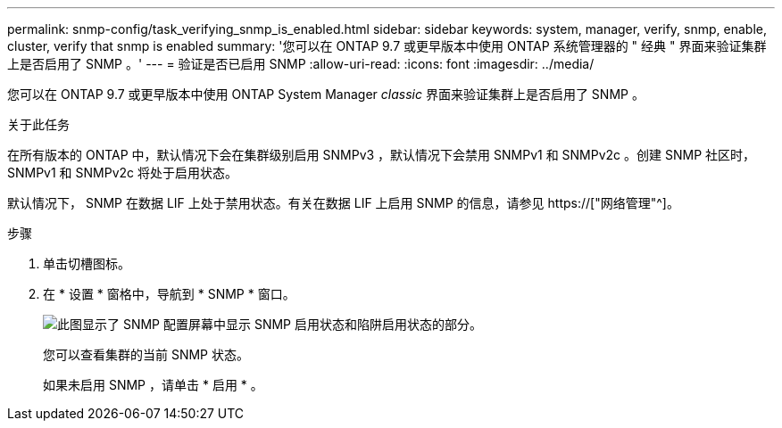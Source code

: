 ---
permalink: snmp-config/task_verifying_snmp_is_enabled.html 
sidebar: sidebar 
keywords: system, manager, verify, snmp, enable, cluster, verify that snmp is enabled 
summary: '您可以在 ONTAP 9.7 或更早版本中使用 ONTAP 系统管理器的 " 经典 " 界面来验证集群上是否启用了 SNMP 。' 
---
= 验证是否已启用 SNMP
:allow-uri-read: 
:icons: font
:imagesdir: ../media/


[role="lead"]
您可以在 ONTAP 9.7 或更早版本中使用 ONTAP System Manager _classic_ 界面来验证集群上是否启用了 SNMP 。

.关于此任务
在所有版本的 ONTAP 中，默认情况下会在集群级别启用 SNMPv3 ，默认情况下会禁用 SNMPv1 和 SNMPv2c 。创建 SNMP 社区时， SNMPv1 和 SNMPv2c 将处于启用状态。

默认情况下， SNMP 在数据 LIF 上处于禁用状态。有关在数据 LIF 上启用 SNMP 的信息，请参见 https://["网络管理"^]。

.步骤
. 单击切槽图标。
. 在 * 设置 * 窗格中，导航到 * SNMP * 窗口。
+
image::../media/snmp_verify_enabled.gif[此图显示了 SNMP 配置屏幕中显示 SNMP 启用状态和陷阱启用状态的部分。]

+
您可以查看集群的当前 SNMP 状态。

+
如果未启用 SNMP ，请单击 * 启用 * 。


